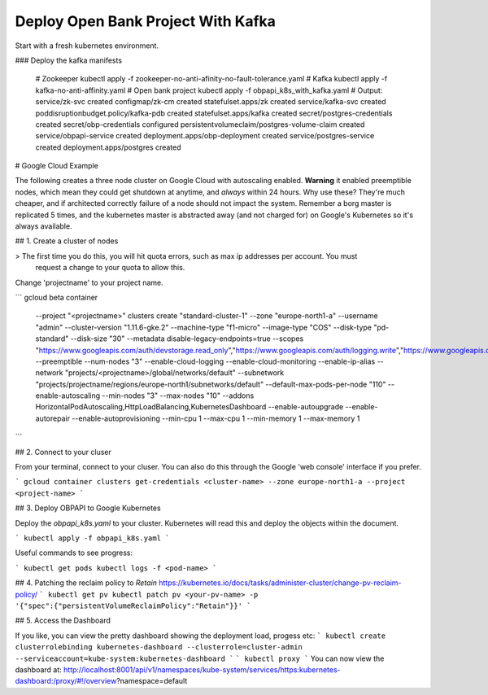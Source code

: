.. _kafka_deploy_tutorial:

************************************
Deploy Open Bank Project With Kafka
************************************

Start with a fresh kubernetes environment. 

### Deploy the kafka manifests

    # Zookeeper
    kubectl apply -f zookeeper-no-anti-afinity-no-fault-tolerance.yaml
    # Kafka 
    kubectl apply -f kafka-no-anti-affinity.yaml
    # Open bank project
    kubectl apply -f obpapi_k8s_with_kafka.yaml
    # Output:
    service/zk-svc created
    configmap/zk-cm created
    statefulset.apps/zk created
    service/kafka-svc created
    poddisruptionbudget.policy/kafka-pdb created
    statefulset.apps/kafka created
    secret/postgres-credentials created
    secret/obp-credentials configured
    persistentvolumeclaim/postgres-volume-claim created
    service/obpapi-service created
    deployment.apps/obp-deployment created
    service/postgres-service created
    deployment.apps/postgres created


# Google Cloud Example

The following creates a three node cluster on Google Cloud with autoscaling enabled. **Warning** it 
enabled preemptible nodes, which mean they could get shutdown at anytime, and *always* within 24 hours.
Why use these? They're much cheaper, and if architected correctly failure of a node should not impact 
the system. Remember a borg master is replicated 5 times, and the kubernetes master is abstracted away (and 
not charged for) on Google's Kubernetes so it's always available. 

## 1. Create a cluster of nodes

> The first time you do this, you will hit quota errors, such as max ip addresses per account. You must 
  request a change to your quota to allow this.

Change 'projectname' to your project name.

```
gcloud beta container \
    --project "<projectname>" \
    clusters create "standard-cluster-1" \
    --zone "europe-north1-a" \
    --username "admin" \
    --cluster-version "1.11.6-gke.2" \
    --machine-type "f1-micro" \
    --image-type "COS" \
    --disk-type "pd-standard" \
    --disk-size "30" \
    --metadata disable-legacy-endpoints=true \
    --scopes "https://www.googleapis.com/auth/devstorage.read_only","https://www.googleapis.com/auth/logging.write","https://www.googleapis.com/auth/monitoring","https://www.googleapis.com/auth/servicecontrol","https://www.googleapis.com/auth/service.management.readonly","https://www.googleapis.com/auth/trace.append" \
    --preemptible \
    --num-nodes "3" \ 
    --enable-cloud-logging \
    --enable-cloud-monitoring \ 
    --enable-ip-alias \
    --network "projects/<projectname>/global/networks/default" \
    --subnetwork "projects/projectname/regions/europe-north1/subnetworks/default" \ 
    --default-max-pods-per-node "110" \ 
    --enable-autoscaling \
    --min-nodes "3" \
    --max-nodes "10" \
    --addons HorizontalPodAutoscaling,HttpLoadBalancing,KubernetesDashboard \
    --enable-autoupgrade \
    --enable-autorepair \
    --enable-autoprovisioning \
    --min-cpu 1 --max-cpu 1 \
    --min-memory 1 --max-memory 1 \
```

## 2. Connect to your cluser

From your terminal, connect to your cluser. You can also do this through the Google
'web console' interface if you prefer.

```
gcloud container clusters get-credentials <cluster-name> --zone europe-north1-a --project <project-name>
```

## 3. Deploy OBPAPI to Google Kubernetes

Deploy the `obpapi_k8s.yaml` to your cluster. Kubernetes will read this and deploy the objects within
the document.

```
kubectl apply -f obpapi_k8s.yaml
```

Useful commands to see progress:

```
kubectl get pods
kubectl logs -f <pod-name>
```

## 4. Patching the reclaim policy to `Retain`
https://kubernetes.io/docs/tasks/administer-cluster/change-pv-reclaim-policy/
```
kubectl get pv
kubectl patch pv <your-pv-name> -p '{"spec":{"persistentVolumeReclaimPolicy":"Retain"}}'
```

## 5. Access the Dashboard

If you like, you can view the pretty dashboard showing the deployment load, progess etc:
```
kubectl create clusterrolebinding kubernetes-dashboard --clusterrole=cluster-admin --serviceaccount=kube-system:kubernetes-dashboard
```
```
kubectl proxy
```
You can now view the dashboard at: http://localhost:8001/api/v1/namespaces/kube-system/services/https:kubernetes-dashboard:/proxy/#!/overview?namespace=default 
